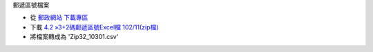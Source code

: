 郵遞區號檔案

- 從 `郵政網站 下載專區 <http://www.post.gov.tw/post/internet/down/index.html#1808>`_
- 下載 `4.2 »3+2碼郵遞區號Excel檔 102/11(zip檔) <http://download.post.gov.tw/post/download/Zip32_xls_10301.zip>`_
- 將檔案轉成為 'Zip32_10301.csv'
